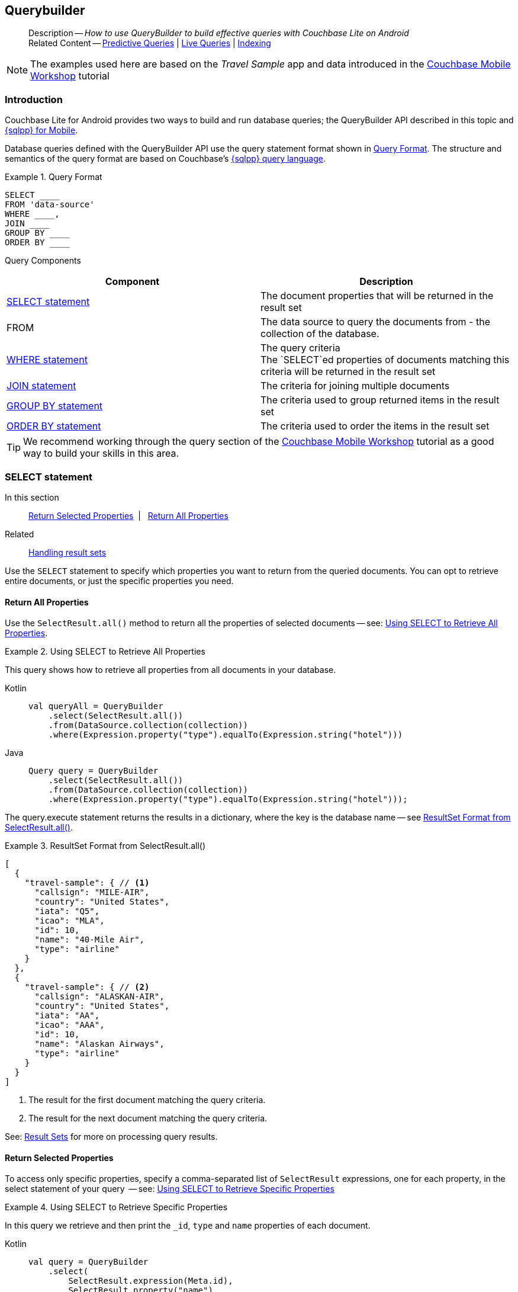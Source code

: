 :docname: querybuilder
:page-module: android
:page-relative-src-path: querybuilder.adoc
:page-origin-url: https://github.com/couchbase/docs-couchbase-lite.git
:page-origin-start-path:
:page-origin-refname: antora-assembler-simplification
:page-origin-reftype: branch
:page-origin-refhash: (worktree)
[#android:querybuilder:::]
== Querybuilder
:page-aliases: learn/java-android-query.adoc, query.adoc
:page-role:
:page-toclevels: 2@
:description: How to use QueryBuilder to build effective queries with Couchbase Lite on Android
:keywords: sql, n1ql







































































[abstract]
--
Description -- _{description}_ +
Related Content -- xref:android:querybuilder.adoc#lbl-predquery[Predictive Queries] | xref:android:query-live.adoc[Live Queries] | xref:android:indexing.adoc[Indexing]
--


NOTE: The examples used here are based on the _Travel Sample_ app and data introduced in the https://docs.couchbase.com/tutorials/mobile-travel-tutorial/introduction.html[Couchbase Mobile Workshop] tutorial

[discrete#android:querybuilder:::introduction]
=== Introduction

Couchbase Lite for Android provides two ways to build and run database queries; the QueryBuilder API described in this topic and xref:android:query-n1ql-mobile.adoc[{sqlpp} for Mobile].

Database queries defined with the QueryBuilder API use the query statement format shown in <<android:querybuilder:::ex-query-form>>.
The structure and semantics of the query format are based on Couchbase's xref:server:learn:data/n1ql-versus-sql.adoc[{sqlpp} query language].


[#android:querybuilder:::ex-query-form]
.Query Format
====
[source, SQL, subs="+attributes, +macros"]
----
SELECT ____
FROM 'data-source'
WHERE ____,
JOIN ____
GROUP BY ____
ORDER BY ____
----

====
Query Components::
|====
| Component | Description

| <<android:querybuilder:::lbl-select>>
a| The document properties that will be returned in the result set

| FROM
a| The data source to query the documents from - the collection of the database.

 | <<android:querybuilder:::lbl-where>>
a| The query criteria +
The `SELECT`ed properties of documents matching this criteria will be returned in the result set

| <<android:querybuilder:::lbl-join>>
a| The criteria for joining multiple documents

| <<android:querybuilder:::lbl-group>>
a| The criteria used to group returned items in the result set

| <<android:querybuilder:::lbl-order>>
a| The criteria used to order the items in the result set
|====


TIP: We recommend working through the query section of the https://docs.couchbase.com/tutorials/mobile-travel-tutorial/introduction.html[Couchbase Mobile Workshop] tutorial as a good way to build your skills in this area.



[discrete#android:querybuilder:::lbl-select]
=== SELECT statement

--
In this section::
<<android:querybuilder:::lbl-return-properties>>{nbsp}{nbsp}|{nbsp}{nbsp} <<android:querybuilder:::lbl-return-all>>
Related::
<<android:querybuilder:::lbl-resultsets,Handling result sets>>
--

Use the `SELECT` statement to specify which properties you want to return from the queried documents.
You can opt to retrieve entire documents, or just the specific properties you need.

[discrete#android:querybuilder:::lbl-return-all]
==== Return All Properties
Use the `SelectResult.all()` method to return all the properties of selected documents -- see: <<android:querybuilder:::ex-select-all>>.

.Using SELECT to Retrieve All Properties
[#ex-select-all]


[#android:querybuilder:::ex-select-all]
====

pass:q,a[This query shows how to retrieve all properties from all documents in your database.]
[tabs]
=====


Kotlin::
+
--

// Show Main Snippet
// include::android:example$codesnippet_collection.kt[tags="query-select-all", indent=0]
[source, Kotlin]
----
val queryAll = QueryBuilder
    .select(SelectResult.all())
    .from(DataSource.collection(collection))
    .where(Expression.property("type").equalTo(Expression.string("hotel")))
----

--
// Show Optional Alternate Snippet
// include::android:example$codesnippet_collection.java[tags="query-select-all", indent=0]

Java::
+
--
[source, Java]
----
Query query = QueryBuilder
    .select(SelectResult.all())
    .from(DataSource.collection(collection))
    .where(Expression.property("type").equalTo(Expression.string("hotel")));
----
--

=====



====


The query.execute statement returns the results in a dictionary, where the key is the database name -- see <<android:querybuilder:::ex-return-all>>.


[#android:querybuilder:::ex-return-all]
.ResultSet Format from SelectResult.all()
====
[pass:q,a[source, json, subs="+attributes, +macros"]]
----
[
  {
    "travel-sample": { // <.>
      "callsign": "MILE-AIR",
      "country": "United States",
      "iata": "Q5",
      "icao": "MLA",
      "id": 10,
      "name": "40-Mile Air",
      "type": "airline"
    }
  },
  {
    "travel-sample": { // <.>
      "callsign": "ALASKAN-AIR",
      "country": "United States",
      "iata": "AA",
      "icao": "AAA",
      "id": 10,
      "name": "Alaskan Airways",
      "type": "airline"
    }
  }
]

----
<.> The result for the first document matching the query criteria.
<.> The result for the next document matching the query criteria.

====

See: <<android:querybuilder:::lbl-resultsets>> for more on processing query results.


[discrete#android:querybuilder:::lbl-return-properties]
==== Return Selected Properties
To access only specific properties, specify a comma-separated list of `SelectResult` expressions, one for each property, in the select statement of your query  -- see: <<android:querybuilder:::ex-select-properties>>

[#ex-select-properties]
.Using SELECT to Retrieve Specific Properties


[#android:querybuilder:::ex-select-properties]
====

pass:q,a[In this query we retrieve and then print the `_id`, `type` and `name` properties of each document.]
[tabs]
=====


Kotlin::
+
--

// Show Main Snippet
// include::android:example$codesnippet_collection.kt[tags="query-select-props", indent=0]
[source, Kotlin]
----
val query = QueryBuilder
    .select(
        SelectResult.expression(Meta.id),
        SelectResult.property("name"),
        SelectResult.property("type")
    )
    .from(DataSource.collection(collection))
    .where(Expression.property("type").equalTo(Expression.string("hotel")))
    .orderBy(Ordering.expression(Meta.id))

query.execute().use { rs ->
    rs.forEach {
        log("hotel id ->${it.getString("id")}")
        log("hotel name -> ${it.getString("name")}")
    }
}
----

--
// Show Optional Alternate Snippet
// include::android:example$codesnippet_collection.java[tags="query-select-props", indent=0]

Java::
+
--
[source, Java]
----
Query query = QueryBuilder
    .select(
        SelectResult.expression(Meta.id),
        SelectResult.property("name"),
        SelectResult.property("type"))
    .from(DataSource.collection(collection))
    .where(Expression.property("type").equalTo(Expression.string("hotel")))
    .orderBy(Ordering.expression(Meta.id));

try (ResultSet resultSet = query.execute()) {
    for (Result result: resultSet) {
        Logger.log("hotel id -> " + result.getString("id"));
        Logger.log("hotel name -> " + result.getString("name"));
    }
}
----
--

=====



====


The `query.execute` statement returns one or more key-value pairs, one for each SelectResult expression, with the property-name as the key -- see <<android:querybuilder:::ex-return-properties>>

[#android:querybuilder:::ex-return-properties]
.Select Result Format
====
[pass:q,a[source, json, subs="+attributes, +macros"]]
----

[
  { // <.>
    "id": "hotel123",
    "type": "hotel",
    "name": "Hotel Ghia"
  },
  { // <.>
    "id": "hotel456",
    "type": "hotel",
    "name": "Hotel Deluxe",
  }
]

----
<.> The result for the first document matching the query criteria.
<.> The result for the next document matching the query criteria.

====

See: <<android:querybuilder:::lbl-resultsets>> for more on processing query results.


[discrete#android:querybuilder:::lbl-where]
=== WHERE statement

In this section::
<<android:querybuilder:::lbl-comp-ops>>{nbsp}{nbsp}|{nbsp}{nbsp}
<<android:querybuilder:::lbl-coll-ops>>{nbsp}{nbsp}|{nbsp}{nbsp}
<<android:querybuilder:::lbl-like-ops>>{nbsp}{nbsp}|{nbsp}{nbsp}
<<android:querybuilder:::lbl-regex-ops>>{nbsp}{nbsp}|{nbsp}{nbsp}
<<android:querybuilder:::lbl-deleted-ops>>

Like SQL, you can use the `WHERE` statement to choose  which documents are returned by your query.
The select statement takes in an `Expression`.
You can chain any number of Expressions in order to implement sophisticated filtering capabilities.


[discrete#android:querybuilder:::lbl-comp-ops]
==== Comparison Operators
The https://docs.couchbase.com/mobile/{major}.{minor}.{maintenance-android}{empty}/couchbase-lite-android/com/couchbase/lite/Expression.html[Expression Comparators] can be used in the WHERE statement to specify on which property to match documents.
In the example below, we use the `equalTo` operator to query documents where the `type` property equals "hotel".

[pass:q,a[source, json, subs="+attributes, +macros"]]
----
[
  { // <.>
    "id": "hotel123",
    "type": "hotel",
    "name": "Hotel Ghia"
  },
  { // <.>
    "id": "hotel456",
    "type": "hotel",
    "name": "Hotel Deluxe",
  }
]
----

.Using Where


====

[tabs]
=====


Kotlin::
+
--

// Show Main Snippet
// include::android:example$codesnippet_collection.kt[tags="query-where", indent=0]
[source, Kotlin]
----
val query = QueryBuilder
    .select(SelectResult.all())
    .from(DataSource.collection(collection))
    .where(Expression.property("type").equalTo(Expression.string("hotel")))
    .limit(Expression.intValue(10))

query.execute().use { rs ->
    rs.forEach { result ->
        result.getDictionary("myDatabase")?.let {
            log("name -> ${it.getString("name")}")
            log("type -> ${it.getString("type")}")
        }
    }
}
----

--
// Show Optional Alternate Snippet
// include::android:example$codesnippet_collection.java[tags="query-where", indent=0]

Java::
+
--
[source, Java]
----
Query query = QueryBuilder
    .select(SelectResult.all())
    .from(DataSource.collection(collection))
    .where(Expression.property("type").equalTo(Expression.string("hotel")))
    .limit(Expression.intValue(10));

try (ResultSet resultSet = query.execute()) {
    for (Result result: resultSet) {
        Dictionary all = result.getDictionary(collectionName);
        Logger.log("name -> " + all.getString("name"));
        Logger.log("type -> " + all.getString("type"));
    }
}
----
--

=====



====



[discrete#android:querybuilder:::lbl-coll-ops]
==== Collection Operators
https://docs.couchbase.com/mobile/{major}.{minor}.{maintenance-android}{empty}/couchbase-lite-android/com/couchbase/lite/Query.htmlArrayFunction.html[ArrayFunction Collection Operators] are useful to check if a given value is present in an array.


[discrete#android:querybuilder:::contains-operator]
===== CONTAINS Operator
The following example uses the `https://docs.couchbase.com/mobile/{major}.{minor}.{maintenance-android}{empty}/couchbase-lite-android/com/couchbase/lite/Query.htmlArrayFunction.html[ArrayFunction]` to find documents where the `public_likes` array property contains a value equal to "Armani Langworth".

[pass:q,a[source, json, subs="+attributes, +macros"]]
----
{
    "_id": "hotel123",
    "name": "Apple Droid",
    "public_likes": ["Armani Langworth", "Elfrieda Gutkowski", "Maureen Ruecker"]
}
----



[tabs]
=====


Kotlin::
+
--

// Show Main Snippet
// include::android:example$codesnippet_collection.kt[tags="query-collection-operator-contains", indent=0]
[source, Kotlin]
----
val query = QueryBuilder
    .select(
        SelectResult.expression(Meta.id),
        SelectResult.property("name"),
        SelectResult.property("public_likes")
    )
    .from(DataSource.collection(collection))
    .where(
        Expression.property("type").equalTo(Expression.string("hotel"))
            .and(
                ArrayFunction.contains(
                    Expression.property("public_likes"),
                    Expression.string("Armani Langworth")
                )
            )
    )
query.execute().use { rs ->
    rs.forEach {
        log("public_likes -> ${it.getArray("public_likes")?.toList()}")
    }
}
----

--
// Show Optional Alternate Snippet
// include::android:example$codesnippet_collection.java[tags="query-collection-operator-contains", indent=0]

Java::
+
--
[source, Java]
----
Query query = QueryBuilder
    .select(
        SelectResult.expression(Meta.id),
        SelectResult.property("name"),
        SelectResult.property("public_likes"))
    .from(DataSource.collection(collection))
    .where(Expression.property("type").equalTo(Expression.string("hotel"))
        .and(ArrayFunction
            .contains(Expression.property("public_likes"), Expression.string("Armani Langworth"))));
try (ResultSet results = query.execute()) {
    for (Result result: results) {
        Logger.log("public_likes -> " + result.getArray("public_likes").toList());
    }
}
----
--

=====



[discrete#android:querybuilder:::in-operator]
===== IN Operator

The `IN` operator is useful when you need to explicitly list out the values to test against.
The following example looks for documents whose `first`, `last` or `username` property value equals "Armani".



[tabs]
=====


Kotlin::
+
--

// Show Main Snippet
// include::android:example$codesnippet_collection.kt[tags="query-collection-operator-in", indent=0]
[source, Kotlin]
----
val query = QueryBuilder.select(SelectResult.all())
    .from(DataSource.collection(collection))
    .where(
        Expression.string("Armani").`in`(
            Expression.property("first"),
            Expression.property("last"),
            Expression.property("username")
        )
    )

query.execute().use { rs ->
    rs.forEach {
        log("public_likes -> ${it.toMap()}")
    }
}
----

--
// Show Optional Alternate Snippet
// include::android:example$codesnippet_collection.java[tags="query-collection-operator-in", indent=0]

Java::
+
--
[source, Java]
----
Expression[] values = new Expression[] {
    Expression.property("first"),
    Expression.property("last"),
    Expression.property("username")
};

Query query = QueryBuilder.select(SelectResult.all())
    .from(DataSource.collection(collection))
    .where(Expression.string("Armani").in(values));
----
--

=====




[discrete#android:querybuilder:::lbl-like-ops]
==== Like Operator
In this section::
<<android:querybuilder:::lbl-string-match>>{nbsp}{nbsp}|{nbsp}{nbsp}
<<android:querybuilder:::lbl-wild-match>>{nbsp}{nbsp}|{nbsp}{nbsp}
<<android:querybuilder:::lbl-wild-chars>>

[discrete#android:querybuilder:::lbl-string-match]
===== String Matching
The https://docs.couchbase.com/mobile/{major}.{minor}.{maintenance-android}{empty}/couchbase-lite-android/com/couchbase/lite/Expression.html#like-com.couchbase.lite.Expression-[Like()] operator can be used for string matching -- see <<android:querybuilder:::ex-like-case-insensitive>>

NOTE: The `like` operator performs **case sensitive** matches. +
To perform case insensitive matching, use `Function.lower` or `Function.upper` to ensure all comparators have the same case, thereby removing the case issue.

This query returns `landmark` type documents where the `name` matches the string "Royal Engineers Museum", regardless of how it is capitalized (so, it selects "royal engineers museum", "ROYAL ENGINEERS MUSEUM" and so on).

.Like with case-insensitive matching
[#ex-like-case-insensitive]


[#android:querybuilder:::ex-like-case-insensitive]
====

[tabs]
=====


Kotlin::
+
--

// Show Main Snippet
// include::android:example$codesnippet_collection.kt[tags="query-like-operator", indent=0]
[source, Kotlin]
----
val query = QueryBuilder
    .select(
        SelectResult.expression(Meta.id),
        SelectResult.property("country"),
        SelectResult.property("name")
    )
    .from(DataSource.collection(collection))
    .where(
        Expression.property("type").equalTo(Expression.string("landmark"))
            .and(
                Function.lower(Expression.property("name"))
                    .like(Expression.string("royal engineers museum"))
            )
    )
query.execute().use { rs ->
    rs.forEach {
        log("name -> ${it.getString("name")}")
    }
}
----

--
// Show Optional Alternate Snippet
// include::android:example$codesnippet_collection.java[tags="query-like-operator", indent=0]

Java::
+
--
[source, Java]
----
Query query = QueryBuilder
    .select(
        SelectResult.expression(Meta.id),
        SelectResult.property("country"),
        SelectResult.property("name"))
    .from(DataSource.collection(collection))
    .where(Expression.property("type").equalTo(Expression.string("landmark"))
        .and(Function.lower(Expression.property("name")).like(Expression.string("royal engineers museum"))));

try (ResultSet resultSet = query.execute()) {
    for (Result result: resultSet) {
        Logger.log("name -> " + result.getString("name"));
    }
}
----
--

=====



====


*Note* the use of `Function.lower` to transform `name` values to the same case as the literal comparator.


[discrete#android:querybuilder:::lbl-wild-match]
===== Wildcard Match

We can use `%` sign within a `like` expression to do a wildcard match against zero or more characters.
Using wildcards allows you to have some fuzziness in your search string.

In <<android:querybuilder:::ex-wldcd-match>> below, we are looking for documents of `type` "landmark" where the name property matches any string that begins with "eng" followed by zero or more characters, the letter "e", followed by zero or more characters.
Once again, we are using `Function.lower` to make the search case insensitive.

So "landmark" documents with names such as "Engineers", "engine", "english egg" and "England Eagle".
Notice that the matches may span word boundaries.

.Wildcard Matches
[#ex-wldcd-match]


[#android:querybuilder:::ex-wldcd-match]
====

[tabs]
=====


Kotlin::
+
--

// Show Main Snippet
// include::android:example$codesnippet_collection.kt[tags="query-like-operator-wildcard-match", indent=0]
[source, Kotlin]
----
val query = QueryBuilder
    .select(
        SelectResult.expression(Meta.id),
        SelectResult.property("country"),
        SelectResult.property("name")
    )
    .from(DataSource.collection(collection))
    .where(
        Expression.property("type").equalTo(Expression.string("landmark"))
            .and(
                Function.lower(Expression.property("name"))
                    .like(Expression.string("eng%e%"))
            )
    )
query.execute().use { rs ->
    rs.forEach {
        log("name -> ${it.getString("name")}")
    }
}
----

--
// Show Optional Alternate Snippet
// include::android:example$codesnippet_collection.java[tags="query-like-operator-wildcard-match", indent=0]

Java::
+
--
[source, Java]
----
Query query = QueryBuilder
    .select(
        SelectResult.expression(Meta.id),
        SelectResult.property("country"),
        SelectResult.property("name"))
    .from(DataSource.collection(collection))
    .where(Expression.property("type").equalTo(Expression.string("landmark"))
        .and(Function.lower(Expression.property("name")).like(Expression.string("eng%e%"))));

try (ResultSet resultSet = query.execute()) {
    for (Result result: resultSet) {
        Logger.log("name ->  " + result.getString("name"));
    }
}
----
--

=====



====


[discrete#android:querybuilder:::lbl-wild-chars]
===== Wildcard Character Match

We can use an `_` sign within a like expression to do a wildcard match against a single character.

In <<android:querybuilder:::ex-wldcd-char-match>> below, we are looking for documents of type "landmark" where the `name` property matches any string that begins with "eng" followed by exactly 4 wildcard characters and ending in the letter "r".
The query returns "landmark" type documents with names such as "Engineer", "engineer" and so on.

.Wildcard Character Matching
[#ex-wldcd-char-match]


[#android:querybuilder:::ex-wldcd-char-match]
====

[tabs]
=====


Kotlin::
+
--

// Show Main Snippet
// include::android:example$codesnippet_collection.kt[tags="query-like-operator-wildcard-character-match", indent=0]
[source, Kotlin]
----
val query = QueryBuilder
    .select(
        SelectResult.expression(Meta.id),
        SelectResult.property("country"),
        SelectResult.property("name")
    )
    .from(DataSource.collection(collection))
    .where(
        Expression.property("type").equalTo(Expression.string("landmark"))
            .and(
                Function.lower(Expression.property("name"))
                    .like(Expression.string("eng____r"))
            )
    )
query.execute().use { rs ->
    rs.forEach {
        log("name -> ${it.getString("name")}")
    }
}
----

--
// Show Optional Alternate Snippet
// include::android:example$codesnippet_collection.java[tags="query-like-operator-wildcard-character-match", indent=0]

Java::
+
--
[source, Java]
----
Query query = QueryBuilder
    .select(
        SelectResult.expression(Meta.id),
        SelectResult.property("country"),
        SelectResult.property("name"))
    .from(DataSource.collection(collection))
    .where(Expression.property("type").equalTo(Expression.string("landmark"))
        .and(Function.lower(Expression.property("name")).like(Expression.string("eng____r"))));

try (ResultSet resultSet = query.execute()) {
    for (Result result: resultSet) {
        Logger.log("name -> " + result.getString("name"));
    }
}
----
--

=====



====



[discrete#android:querybuilder:::lbl-regex-ops]
==== Regex Operator

Similar to the wildcards in `like` expressions, `regex` based pattern matching allow you to introduce an element of fuzziness in your search string -- see the code shown in <<android:querybuilder:::ex-regex>>.

NOTE: The `regex` operator is case sensitive, use `upper` or `lower` functions to mitigate this if required.

[#ex-regex]
.Using Regular Expressions


[#android:querybuilder:::ex-regex]
====

This example returns documents with a `type` of "landmark" and a `name` property that matches any string that begins with "eng" and ends in the letter "e".
[tabs]
=====


Kotlin::
+
--

// Show Main Snippet
// include::android:example$codesnippet_collection.kt[tags="query-regex-operator,indent=0]", indent=0]
[source, Kotlin]
----
val query = QueryBuilder
    .select(
        SelectResult.expression(Meta.id),
        SelectResult.property("country"),
        SelectResult.property("name")
    )
    .from(DataSource.collection(collection))
    .where(
        Expression.property("type").equalTo(Expression.string("landmark"))
            .and(
                Function.lower(Expression.property("name"))
                    .regex(Expression.string("\\beng.*r\\b"))
            )
    )
query.execute().use { rs ->
    rs.forEach {
        log("name -> ${it.getString("name")}")
    }
}
----

--
// Show Optional Alternate Snippet
// include::android:example$codesnippet_collection.java[tags="query-regex-operator,indent=0]", indent=0]

Java::
+
--
[source, Java]
----
Query query = QueryBuilder
    .select(
        SelectResult.expression(Meta.id),
        SelectResult.property("country"),
        SelectResult.property("name"))
    .from(DataSource.collection(collection))
    .where(Expression.property("type").equalTo(Expression.string("landmark"))
        .and(Function.lower(Expression.property("name")).regex(Expression.string("\\beng.*r\\b"))));

try (ResultSet resultSet = query.execute()) {
    for (Result result: resultSet) {
        Logger.log("name -> " + result.getString("name"));
    }
}
----
--

=====



====

<.> The `\b` specifies that the match must occur on word boundaries.

TIP: For more on the regex spec used by pass:q,a[Couchbase{nbsp}Lite] see http://www.cplusplus.com/reference/regex/ECMAScript/[cplusplus regex reference page^]


[discrete#android:querybuilder:::lbl-deleted-ops]
==== Deleted Document
You can query documents that have been deleted (tombstones) footnote:fn2x5[Starting in Couchbase Lite 2.5] as shown in <<android:querybuilder:::ex-del-qry>>.

.Query to select Deleted Documents
[#ex-del-qry]


[#android:querybuilder:::ex-del-qry]
====

pass:q,a[This example shows how to query deleted documents in the database. It returns is an array of key-value pairs.]
[tabs]
=====


Kotlin::
+
--

// Show Main Snippet
// include::android:example$codesnippet_collection.kt[tags="query-deleted-documents", indent=0]
[source, Kotlin]
----
// Query documents that have been deleted
val query = QueryBuilder
    .select(SelectResult.expression(Meta.id))
    .from(DataSource.collection(collection))
    .where(Meta.deleted)
----

--
// Show Optional Alternate Snippet
// include::android:example$codesnippet_collection.java[tags="query-deleted-documents", indent=0]

Java::
+
--
[source, Java]
----
// Query documents that have been deleted
Query query = QueryBuilder
    .select(SelectResult.expression(Meta.id))
    .from(DataSource.collection(collection))
    .where(Meta.deleted);
----
--

=====



====



[discrete#android:querybuilder:::lbl-join]
=== JOIN statement
The JOIN clause enables you to select data from multiple documents that have been linked by criteria specified in the JOIN statement.
For example to combine airline details with route details, linked by the airline id -- see <<android:querybuilder:::ex-join>>.

.Using JOIN to Combine Document Details
[#ex-join]


[#android:querybuilder:::ex-join]
====

pass:q,a[This example JOINS the document of type `route` with documents of type `airline` using the document ID (`_id`) on the _airline_ document and `airlineid` on the _route_ document.]
[tabs]
=====


Kotlin::
+
--

// Show Main Snippet
// include::android:example$codesnippet_collection.kt[tags="query-join", indent=0]
[source, Kotlin]
----
val query = QueryBuilder
    .select(
        SelectResult.expression(Expression.property("name").from("airline")),
        SelectResult.expression(Expression.property("callsign").from("airline")),
        SelectResult.expression(Expression.property("destinationairport").from("route")),
        SelectResult.expression(Expression.property("stops").from("route")),
        SelectResult.expression(Expression.property("airline").from("route"))
    )
    .from(DataSource.collection(collection).`as`("airline"))
    .join(
        Join.join(DataSource.collection(collection).`as`("route"))
            .on(
                Meta.id.from("airline")
                    .equalTo(Expression.property("airlineid").from("route"))
            )
    )
    .where(
        Expression.property("type").from("route").equalTo(Expression.string("route"))
            .and(
                Expression.property("type").from("airline")
                    .equalTo(Expression.string("airline"))
            )
            .and(
                Expression.property("sourceairport").from("route")
                    .equalTo(Expression.string("RIX"))
            )
    )
query.execute().use { rs ->
    rs.forEach {
        log("name -> ${it.toMap()}")
    }
}
----

--
// Show Optional Alternate Snippet
// include::android:example$codesnippet_collection.java[tags="query-join", indent=0]

Java::
+
--
[source, Java]
----
Query query = QueryBuilder.select(
        SelectResult.expression(Expression.property("name").from("airline")),
        SelectResult.expression(Expression.property("callsign").from("airline")),
        SelectResult.expression(Expression.property("destinationairport").from("route")),
        SelectResult.expression(Expression.property("stops").from("route")),
        SelectResult.expression(Expression.property("airline").from("route")))
    .from(DataSource.collection(collection).as("airline"))
    .join(Join.join(DataSource.collection(collection).as("route"))
        .on(Meta.id.from("airline").equalTo(Expression.property("airlineid").from("route"))))
    .where(Expression.property("type").from("route").equalTo(Expression.string("route"))
        .and(Expression.property("type").from("airline").equalTo(Expression.string("airline")))
        .and(Expression.property("sourceairport").from("route").equalTo(Expression.string("RIX"))));

try (ResultSet resultSet = query.execute()) {
    for (Result result: resultSet) {
        Logger.log(result.toMap().toString());
    }
}
----
--

=====



====



[discrete#android:querybuilder:::lbl-group]
=== GROUP BY statement
You can perform further processing on the data in your result set before the final projection is generated.

The following example looks for the number of airports at an altitude of 300 ft or higher and groups the results by country and timezone.

.Data Model for Example
[pass:q,a[source, json, subs="+attributes, +macros"]]
----
{
    "_id": "airport123",
    "type": "airport",
    "country": "United States",
    "geo": { "alt": 456 },
    "tz": "America/Anchorage"
}
----

[#ex-grpby-qry]
.Query using GroupBy


[#android:querybuilder:::ex-grpby-qry]
====

pass:q,a[This example shows a query that selects all airports with an altitude above 300ft. The output (a count, $1) is grouped by country, within timezone.]
[tabs]
=====


Kotlin::
+
--

// Show Main Snippet
// include::android:example$codesnippet_collection.kt[tags="query-groupby", indent=0]
[source, Kotlin]
----
val query = QueryBuilder
    .select(
        SelectResult.expression(Function.count(Expression.string("*"))),
        SelectResult.property("country"),
        SelectResult.property("tz")
    )
    .from(DataSource.collection(collection))
    .where(
        Expression.property("type").equalTo(Expression.string("airport"))
            .and(Expression.property("geo.alt").greaterThanOrEqualTo(Expression.intValue(300)))
    )
    .groupBy(
        Expression.property("country"), Expression.property("tz")
    )
    .orderBy(Ordering.expression(Function.count(Expression.string("*"))).descending())
query.execute().use { rs ->
    rs.forEach {
        log(
            "There are ${it.getInt("$1")} airports on the ${
                it.getString("tz")
            } timezone located in ${
                it.getString("country")
            } and above 300ft"
        )
    }
}
----

--
// Show Optional Alternate Snippet
// include::android:example$codesnippet_collection.java[tags="query-groupby", indent=0]

Java::
+
--
[source, Java]
----
Query query = QueryBuilder.select(
        SelectResult.expression(Function.count(Expression.string("*"))),
        SelectResult.property("country"),
        SelectResult.property("tz"))
    .from(DataSource.collection(collection))
    .where(Expression.property("type").equalTo(Expression.string("airport"))
        .and(Expression.property("geo.alt").greaterThanOrEqualTo(Expression.intValue(300))))
    .groupBy(
        Expression.property("country"),
        Expression.property("tz"))
    .orderBy(Ordering.expression(Function.count(Expression.string("*"))).descending());

try (ResultSet resultSet = query.execute()) {
    for (Result result: resultSet) {
        Logger.log(String.format(
            "There are %d airports on the %s timezone located in %s and above 300ft",
            result.getInt("$1"),
            result.getString("tz"),
            result.getString("country")));
    }
}
----
--

=====



====



The query shown in <<android:querybuilder:::ex-grpby-qry>> generates the following output:
--
There are 138 airports on the Europe/Paris timezone located in France and above 300 ft +
There are 29 airports on the Europe/London timezone located in United Kingdom and above 300 ft +
There are 50 airports on the America/Anchorage timezone located in United States and above 300 ft +
There are 279 airports on the America/Chicago timezone located in United States and above 300 ft +
There are 123 airports on the America/Denver timezone located in United States and above 300 ft
--


[discrete#android:querybuilder:::lbl-order]
=== ORDER BY statement

It is possible to sort the results of a query based on a given expression result -- see <<android:querybuilder:::ex-orderby-qry>>

[#ex-orderby-qry]
.Query using OrderBy


[#android:querybuilder:::ex-orderby-qry]
====

pass:q,a[This example shows a query that returns documents of type equal to "hotel" sorted in ascending order by the value of the title property.]
[tabs]
=====


Kotlin::
+
--

// Show Main Snippet
// include::android:example$codesnippet_collection.kt[tags="query-orderby", indent=0]
[source, Kotlin]
----
val query = QueryBuilder
    .select(
        SelectResult.expression(Meta.id),
        SelectResult.property("name")
    )
    .from(DataSource.collection(collection))
    .where(Expression.property("type").equalTo(Expression.string("hotel")))
    .orderBy(Ordering.property("name").ascending())
    .limit(Expression.intValue(10))

query.execute().use { rs ->
    rs.forEach {
        log("${it.toMap()}")
    }
}
----

--
// Show Optional Alternate Snippet
// include::android:example$codesnippet_collection.java[tags="query-orderby", indent=0]

Java::
+
--
[source, Java]
----
Query query = QueryBuilder
    .select(
        SelectResult.expression(Meta.id),
        SelectResult.property("name"))
    .from(DataSource.collection(collection))
    .where(Expression.property("type").equalTo(Expression.string("hotel")))
    .orderBy(Ordering.property("name").ascending())
    .limit(Expression.intValue(10));

try (ResultSet resultSet = query.execute()) {
    for (Result result: resultSet) {
        Logger.log(result.toMap().toString());
    }
}
----
--

=====



====


The query shown in <<android:querybuilder:::ex-orderby-qry>> generates the following output:
[pass:q,a[source, text, subs="+attributes, +macros"]]
----
Aberdyfi
Achiltibuie
Altrincham
Ambleside
Annan
Ardèche
Armagh
Avignon
----


[discrete#android:querybuilder:::lbl-date-time]
=== Date/Time Functions


Couchbase Lite documents support a <<android:querybuilder:::initializers,date type>> that internally stores dates in ISO 8601 with the GMT/UTC timezone.

Couchbase Lite's Query Builder API
footnote:fn2x5[]
includes four functions for date comparisons.

`Function.StringToMillis(Expression.Property("date_time"))`::
The input to this will be a validly formatted ISO 8601 `date_time` string.
The end result will be an expression (with a numeric content) that can be further input into the query builder.
`Function.StringToUTC(Expression.Property("date_time"))`::
The input to this will be a validly formatted ISO 8601 `date_time` string.
The end result will be an expression (with string content) that can be further input into the query builder.
`Function.MillisToString(Expression.Property("date_time"))`::
The input for this is a numeric value representing milliseconds since the Unix epoch.
The end result will be an expression (with string content representing the date and time as an ISO 8601 string in the device’s timezone) that can be further input into the query builder.
`Function.MillisToUTC(Expression.Property("date_time"))`::
The input for this is a numeric value representing milliseconds since the Unix epoch.
The end result will be an expression (with string content representing the date and time as a UTC ISO 8601 string) that can be further input into the query builder.


[discrete#android:querybuilder:::lbl-resultsets]
=== Result Sets
In this section::
<<android:querybuilder:::lbl-process-resultset>>{nbsp}{nbsp}|{nbsp}{nbsp}
<<android:querybuilder:::lbl-all-sel>>{nbsp}{nbsp}|{nbsp}{nbsp}
<<android:querybuilder:::lbl-specific-sel>>{nbsp}{nbsp}|{nbsp}{nbsp}
<<android:querybuilder:::lbl-id-sel>>{nbsp}{nbsp}|{nbsp}{nbsp}
<<android:querybuilder:::lbl-count-sel>>{nbsp}{nbsp}|{nbsp}{nbsp}
<<android:querybuilder:::lbl-pagination>>


[discrete#android:querybuilder:::lbl-process-resultset]
==== Processing

This section shows how to handle the returned result sets for different types of `SELECT` statements.

The result set format and its handling varies slightly depending on the type of SelectResult statements used.
The result set formats you may encounter include those generated by :

* SelectResult.all -- see: <<android:querybuilder:::lbl-all-sel,All Properties>>
* SelectResult.expression(property("name")) -- see: <<android:querybuilder:::lbl-specific-sel,Specific Properties>>
* SelectResult.expression(meta.id) --  Metadata (such as the `_id`) -- see: <<android:querybuilder:::lbl-id-sel,Document ID Only>>
* SelectResult.expression(Function.count(Expression.all())).as("mycount") --  see: <<android:querybuilder:::lbl-count-sel>>

To process the results of a query, you first need to execute it using `Query.execute`.

The execution of a Couchbase Lite for Android's database query typically returns an array of results, a result set.

* The result set of an aggregate, count-only, query is a key-value pair -- see <<android:querybuilder:::lbl-count-sel>> -- which you can access using the count name as its key.

* The result set of a query returning document properties is an array. +
Each array row represents the data from a document that matched your search criteria (the `WHERE` statements)
The composition of each row is determined by the combination of `SelectResult` expressions provided in the `SELECT` statement.
To unpack these result sets you need to iterate this array.


[discrete#android:querybuilder:::lbl-all-sel]
==== Select All Properties

[discrete#android:querybuilder:::query]
===== Query
The `Select` statement for this type of query, returns all document properties for each document matching the query criteria -- see <<android:querybuilder:::ex-all-qry>>

.Query selecting All Properties
[#ex-all-qry]


[#android:querybuilder:::ex-all-qry]
====

[tabs]
=====


Kotlin::
+
--

// Show Main Snippet
// include::android:example$codesnippet_collection.kt[tags="query-syntax-all", indent=0]
[source, Kotlin]
----
val listQuery = QueryBuilder.select(SelectResult.all())
    .from(DataSource.collection(collection))
----

--
// Show Optional Alternate Snippet
// include::android:example$codesnippet_collection.java[tags="query-syntax-all", indent=0]

Java::
+
--
[source, Java]
----
Query listQuery = QueryBuilder.select(SelectResult.all())
    .from(DataSource.collection(collection));
----
--

=====



====


[discrete#android:querybuilder:::result-set-format]
===== Result Set Format
The result set returned by queries using `SelectResult.all` is an array of dictionary objects -- one for each document matching the query criteria.

For each result object, the key is the database name and the 'value' is a dictionary representing each document property as a key-value pair -- see: <<android:querybuilder:::ex-all-rtn>>.

.Format of Result Set (All Properties)
[#android:querybuilder:::ex-all-rtn]
====
[pass:q,a[source, json, subs="+attributes, +macros"]]
----

[
  {
    "travel-sample": { // <.>
      "callsign": "MILE-AIR",
      "country": "United States",
      "iata": "Q5",
      "icao": "MLA",
      "id": 10,
      "name": "40-Mile Air",
      "type": "airline"
    }
  },
  {
    "travel-sample": { // <.>
      "callsign": "ALASKAN-AIR",
      "country": "United States",
      "iata": "AA",
      "icao": "AAA",
      "id": 10,
      "name": "Alaskan Airways",
      "type": "airline"
    }
  }
]


----
<.> The result for the first document matching the query criteria.
<.> The result for the next document matching the query criteria.

====

[discrete#android:querybuilder:::result-set-access]
===== Result Set Access

In this case access the retrieved document properties by converting each row's value, in turn, to a dictionary -- as shown in <<android:querybuilder:::ex-all-acc>>.

.Using Document Properties (All)
[#ex-all-acc]


[#android:querybuilder:::ex-all-acc]
====

[tabs]
=====


Kotlin::
+
--

// Show Main Snippet
// include::android:example$codesnippet_collection.kt[tags="query-access-all", indent=0]
[source, Kotlin]
----
val hotels = mutableMapOf<String, Hotel>()
listQuery.execute().use { rs ->
    rs.allResults().forEach {
        // get the k-v pairs from the 'hotel' key's value into a dictionary
        val thisDocsProps = it.getDictionary(0) // <.>
        val thisDocsId = thisDocsProps!!.getString("id")
        val thisDocsName = thisDocsProps.getString("name")
        val thisDocsType = thisDocsProps.getString("type")
        val thisDocsCity = thisDocsProps.getString("city")

        // Alternatively, access results value dictionary directly
        val id = it.getDictionary(0)?.getString("id").toString() // <.>
        hotels[id] = Hotel(
            id,
            it.getDictionary(0)?.getString("type"),
            it.getDictionary(0)?.getString("name"),
            it.getDictionary(0)?.getString("city"),
            it.getDictionary(0)?.getString("country"),
            it.getDictionary(0)?.getString("description")
        )
    }
}
----

--
// Show Optional Alternate Snippet
// include::android:example$codesnippet_collection.java[tags="query-access-all", indent=0]

Java::
+
--
[source, Java]
----
Map<String, Hotel> hotels = new HashMap<>();
try (ResultSet resultSet = listQuery.execute()) {
    for (Result result: resultSet) {
        // get the k-v pairs from the 'hotel' key's value into a dictionary
        Dictionary docsProp = result.getDictionary(0); // <.>
        String docsId = docsProp.getString("id");
        String docsName = docsProp.getString("Name");
        String docsType = docsProp.getString("Type");
        String docsCity = docsProp.getString("City");

        // Alternatively, access results value dictionary directly
        final Hotel hotel = new Hotel();
        hotel.setId(result.getDictionary(0).getString("id")); // <.>
        hotel.setType(result.getDictionary(0).getString("Type"));
        hotel.setName(result.getDictionary(0).getString("Name"));
        hotel.setCity(result.getDictionary(0).getString("City"));
        hotel.setCountry(result.getDictionary(0).getString("Country"));
        hotel.setDescription(result.getDictionary(0).getString("Description"));
        hotels.put(hotel.getId(), hotel);
    }
}
----
--

=====



====

<.> The dictionary of document properties using the database name as the key.
You can add this dictionary to an array of returned matches, for processing elsewhere in the app.
<.> Alternatively you can access the document properties here, by using the property names as keys to the dictionary object.


[discrete#android:querybuilder:::lbl-specific-sel]
==== Select Specific Properties

[discrete#android:querybuilder:::query-2]
===== Query
Here we use `SelectResult.expression(property("<property-name>")))` to specify the document properties we want our query to return -- see: <<android:querybuilder:::ex-specific-qry>>.

.Query selecting Specific Properties
[#ex-specific-qry]


[#android:querybuilder:::ex-specific-qry]
====

[tabs]
=====


Kotlin::
+
--

// Show Main Snippet
// include::android:example$codesnippet_collection.kt[tags="query-syntax-props", indent=0]
[source, Kotlin]
----

val query = QueryBuilder
    .select(
        SelectResult.expression(Meta.id),
        SelectResult.property("country"),
        SelectResult.property("name")
    )
    .from(DataSource.collection(collection))

----

--
// Show Optional Alternate Snippet
// include::android:example$codesnippet_collection.java[tags="query-syntax-props", indent=0]

Java::
+
--
[source, Java]
----

Query listQuery =
    QueryBuilder.select(
            SelectResult.expression(Meta.id),
            SelectResult.property("name"),
            SelectResult.property("Name"),
            SelectResult.property("Type"),
            SelectResult.property("City"))
        .from(DataSource.collection(collection));

----
--

=====



====


[discrete#android:querybuilder:::result-set-format-2]
===== Result Set Format
The result set returned when selecting only specific document properties is an array of dictionary objects -- one for each document matching the query criteria.

Each result object comprises a key-value pair for each selected document property -- see <<android:querybuilder:::ex-specific-rtn>>

.Format of Result Set (Specific Properties)
[#android:querybuilder:::ex-specific-rtn]
====
[pass:q,a[source, json, subs="+attributes, +macros"]]
----

[
  { // <.>
    "id": "hotel123",
    "type": "hotel",
    "name": "Hotel Ghia"
  },
  { // <.>
    "id": "hotel456",
    "type": "hotel",
    "name": "Hotel Deluxe",
  }
]

----
<.> The result for the first document matching the query criteria.
<.> The result for the next document matching the query criteria.
====

[discrete#android:querybuilder:::result-set-access-2]
===== Result Set Access
Access the retrieved properties by converting each row into a dictionary -- as shown in <<android:querybuilder:::ex-specific-acc>>.

.Using Returned Document Properties (Specific Properties)
[#ex-specific-acc]


[#android:querybuilder:::ex-specific-acc]
====

[tabs]
=====


Kotlin::
+
--

// Show Main Snippet
// include::android:example$codesnippet_collection.kt[tags="query-access-props", indent=0]
[source, Kotlin]
----
query.execute().use { rs ->
    rs.allResults().forEach {
        log("Hotel name -> ${it.getString("name")}, in ${it.getString("country")}")
    }
}
----

--
// Show Optional Alternate Snippet
// include::android:example$codesnippet_collection.java[tags="query-access-props", indent=0]

Java::
+
--
[source, Java]
----
HashMap<String, Hotel> hotels = new HashMap<>();
try (ResultSet resultSet = listQuery.execute()) {
    for (Result result: resultSet) {

        // get data direct from result k-v pairs
        final Hotel hotel = new Hotel();
        hotel.setId(result.getString("id"));
        hotel.setType(result.getString("Type"));
        hotel.setName(result.getString("Name"));
        hotel.setCity(result.getString("City"));

        // Store created hotel object in a hashmap of hotels
        hotels.put(hotel.getId(), hotel);

        // Get result k-v pairs into a 'dictionary' object
        Map<String, Object> thisDocsProps = result.toMap();
        String docId =
            thisDocsProps.getOrDefault("id", null).toString();
        String docName =
            thisDocsProps.getOrDefault("Name", null).toString();
        String docType =
            thisDocsProps.getOrDefault("Type", null).toString();
        String docCity =
            thisDocsProps.getOrDefault("City", null).toString();
    }
}
----
--

=====



====



[discrete#android:querybuilder:::lbl-id-sel]
==== Select Document Id Only

[discrete#android:querybuilder:::query-3]
===== Query
You would typically use this type of query if retrieval of document properties directly would consume excessive amounts of memory and-or processing time -- see: <<android:querybuilder:::ex-id-qry>>.

.Query selecting only Doc Id
[#ex-id-qry]


[#android:querybuilder:::ex-id-qry]
====

[tabs]
=====


Kotlin::
+
--

// Show Main Snippet
// include::android:example$codesnippet_collection.kt[tags="query-syntax-id", indent=0]
[source, Kotlin]
----
val query = QueryBuilder
    .select(
        SelectResult.expression(Meta.id).`as`("hotelId")
    )
    .from(DataSource.collection(collection))

----

--
// Show Optional Alternate Snippet
// include::android:example$codesnippet_collection.java[tags="query-syntax-id", indent=0]

Java::
+
--
[source, Java]
----
Query listQuery =
    QueryBuilder.select(SelectResult.expression(Meta.id).as("metaID"))
        .from(DataSource.collection(collection));
----
--

=====



====



[discrete#android:querybuilder:::result-set-format-3]
===== Result Set Format
The result set returned by queries using a SelectResult expression of the form `SelectResult.expression(meta.id)` is an array of dictionary objects -- one for each document matching the query criteria.
Each result object has `id` as the key and the ID value as its value -- -see <<android:querybuilder:::ex-id-rtn>>.

.Format of Result Set (Doc Id only)
[#android:querybuilder:::ex-id-rtn]
====
[pass:q,a[source, json, subs="+attributes, +macros"]]
----

[
  {
    "id": "hotel123"
  },
  {
    "id": "hotel456"
  },
]

----
====

[discrete#android:querybuilder:::result-set-access-3]
===== Result Set Access

In this case, access the required document's properties by unpacking the `id` and using it to get the document from the database -- see: <<android:querybuilder:::ex-id-acc>>.

.Using Returned Document Properties (Document Id)
[#ex-id-acc]


[#android:querybuilder:::ex-id-acc]
====

[tabs]
=====


Kotlin::
+
--

// Show Main Snippet
// include::android:example$codesnippet_collection.kt[tags="query-access-id", indent=0]
[source, Kotlin]
----
query.execute().use { rs ->
    rs.allResults().forEach {
        log("hotel id ->${it.getString("hotelId")}")
    }
}
----

--
// Show Optional Alternate Snippet
// include::android:example$codesnippet_collection.java[tags="query-access-id", indent=0]

Java::
+
--
[source, Java]
----
try (ResultSet rs = listQuery.execute()) {
    for (Result result: rs.allResults()) {

        // get the ID form the result's k-v pair array
        String thisDocsId = result.getString("metaID"); // <.>

        // Get document from DB using retrieved ID
        Document thisDoc = collection.getDocument(thisDocsId);

        // Process document as required
        String thisDocsName = thisDoc.getString("Name");
    }
}
----
--

=====



====

<.> Extract the Id value from the dictionary and use it to get the document from the database


[discrete#android:querybuilder:::lbl-count-sel]
==== Select Count-only


[discrete#android:querybuilder:::query-4]
===== Query

.Query selecting a Count-only
[#ex-count-qry]


[#android:querybuilder:::ex-count-qry]
====

[tabs]
=====


Kotlin::
+
--

// Show Main Snippet
// include::android:example$codesnippet_collection.kt[tags="query-syntax-count-only", indent=0]
[source, Kotlin]
----

val query = QueryBuilder
    .select(
        SelectResult.expression(Function.count(Expression.string("*"))).`as`("mycount")
    ) // <.>
    .from(DataSource.collection(collection))

----

--
// Show Optional Alternate Snippet
// include::android:example$codesnippet_collection.java[tags="query-syntax-count-only", indent=0]

Java::
+
--
[source, Java]
----
Query listQuery = QueryBuilder.select(
        SelectResult.expression(Function.count(Expression.string("*"))).as("mycount")) // <.>
    .from(DataSource.collection(collection));
----
--

=====



====

<.> The alias name, `mycount`, is used to access the count value.

[discrete#android:querybuilder:::result-set-format-4]
===== Result Set Format
The result set returned by a count such as `Select.expression(Function.count(Expression.all)))` is a key-value pair.
The key is the count name, as defined using `SelectResult.as` -- see: <<android:querybuilder:::ex-count-rtn>> for the format and <<android:querybuilder:::ex-count-qry>> for the query.

.Format of Result Set (Count)
[#android:querybuilder:::ex-count-rtn]
====
[pass:q,a[source, json, subs="+attributes, +macros"]]
----

{
  "mycount": 6
}


----
<.> The key-value pair returned by a count.
====

[discrete#android:querybuilder:::result-set-access-4]
===== Result Set Access

Access the count using its alias name (`mycount` in this example) -- see <<android:querybuilder:::ex-count-acc>>

[#ex-count-acc]
.Using Returned Document Properties (Count)


[#android:querybuilder:::ex-count-acc]
====

[tabs]
=====


Kotlin::
+
--

// Show Main Snippet
// include::android:example$codesnippet_collection.kt[tags="query-access-count-only", indent=0]
[source, Kotlin]
----
query.execute().use { rs ->
    rs.allResults().forEach {
        log("name -> ${it.getInt("mycount")}")
    }
}
----

--
// Show Optional Alternate Snippet
// include::android:example$codesnippet_collection.java[tags="query-access-count-only", indent=0]

Java::
+
--
[source, Java]
----
try (ResultSet resultSet = listQuery.execute()) {
    for (Result result: resultSet) {

        // Retrieve count using key 'mycount'
        Integer altDocId = result.getInt("mycount");

        // Alternatively, use the index
        Integer orDocId = result.getInt(0);
    }
}

// Or even leave out the for-loop altogether
int resultCount;
try (ResultSet resultSet = listQuery.execute()) {
    resultCount = resultSet.next().getInt("mycount");
}
----
--

=====



====

<.> Get the count using the `SelectResult.as` alias, which is used as its key.

[discrete#android:querybuilder:::lbl-pagination]
==== Handling Pagination
One way to handle pagination in high-volume queries is to retrieve the results in batches.
Use the `limit` and `offset` feature, to return a defined number of results starting from a given offset -- see: <<android:querybuilder:::ex-pagination>>.


[#ex-pagination]
.Query Pagination


[#android:querybuilder:::ex-pagination]
====

[tabs]
=====


Kotlin::
+
--

// Show Main Snippet
// include::android:example$codesnippet_collection.kt[tags="query-syntax-pagination", indent=0]
[source, Kotlin]
----
val thisOffset = 0
val thisLimit = 20
val listQuery = QueryBuilder
    .select(SelectResult.all())
    .from(DataSource.collection(collection))
    .limit(
        Expression.intValue(thisLimit),
        Expression.intValue(thisOffset)
    ) // <.>

----

--
// Show Optional Alternate Snippet
// include::android:example$codesnippet_collection.java[tags="query-syntax-pagination", indent=0]

Java::
+
--
[source, Java]
----

int thisOffset = 0;
int thisLimit = 20;

Query listQuery =
    QueryBuilder
        .select(SelectResult.all())
        .from(DataSource.collection(collection))
        .limit(
            Expression.intValue(thisLimit),
            Expression.intValue(thisOffset)); // <.>

----
--

=====



====

<.> Return a maximum of `limit` results starting from result number `offset`

TIP: For more on using the QueryBuilder API, see our blog: https://blog.couchbase.com/sql-for-json-query-interface-couchbase-mobile/[Introducing the Query Interface in Couchbase Mobile]


[discrete#android:querybuilder:::json-result-sets]
=== JSON Result Sets

Couchbase Lite for Android provides a convenience API to convert query results to JSON strings.

[#ex-json]
.Using JSON Results


[#android:querybuilder:::ex-json]
====

pass:q,a[Use https://docs.couchbase.com/mobile/{major}.{minor}.{maintenance-android}{empty}/couchbase-lite-android/com/couchbase/lite/Result.html#toJSON--[Result.toJSON()] to transform your result string into a JSON string, which can easily be serialized or used as required in your application. See <<android:querybuilder:::ex-json>> for a working example.]
[tabs]
=====


Kotlin::
+
--

// Show Main Snippet
// include::android:example$codesnippet_collection.kt[tags="query-access-json", indent=0]
[source, Kotlin]
----
// Uses Jackson JSON processor
val mapper = ObjectMapper()
val hotels = mutableListOf<Hotel>()

listQuery.execute().use { rs ->
    rs.forEach {

        // Get result as JSON string
        val json = it.toJSON() // <.>

        // Get Hashmap from JSON string
        val dictFromJSONstring = mapper.readValue(json, HashMap::class.java) // <.>

        // Use created hashmap
        val hotelId = dictFromJSONstring["id"].toString() //
        val hotelType = dictFromJSONstring["type"].toString()
        val hotelname = dictFromJSONstring["name"].toString()

        // Get custom object from JSON string
        val thisHotel = mapper.readValue(json, Hotel::class.java) // <.>
        hotels.add(thisHotel)
    }
}
----

--
// Show Optional Alternate Snippet
// include::android:example$codesnippet_collection.java[tags="query-access-json", indent=0]

Java::
+
--
[source, Java]
----
        ObjectMapper mapper = new ObjectMapper();
        ArrayList<Hotel> hotels = new ArrayList<>();
        HashMap<String, Object> dictFromJSONstring;

        try (ResultSet resultSet = listQuery.execute()) {
            for (Result result: resultSet) {

                // Get result as JSON string
                String thisJsonString = result.toJSON(); // <.>

                // Get Java  Hashmap from JSON string
                dictFromJSONstring =
                    mapper.readValue(thisJsonString, HashMap.class); // <.>


                // Use created hashmap
                String hotelId = dictFromJSONstring.get("id").toString();
                String hotelType = dictFromJSONstring.get("type").toString();
                String hotelname = dictFromJSONstring.get("name").toString();


                // Get custom object from Native 'dictionary' object
                Hotel thisHotel =
                    mapper.readValue(thisJsonString, Hotel.class); // <.>
                hotels.add(thisHotel);
            }
        }
        // Uses Jackson JSON processor
        ObjectMapper mapper = new ObjectMapper();
        List<Hotel> hotels = new ArrayList<>();

        try (ResultSet rs = listQuery.execute()) {
            for (Result result: rs) {
                String json = result.toJSON();
                Map<String, String> dictFromJSONstring = mapper.readValue(json, HashMap.class);

                String hotelId = dictFromJSONstring.get("id");
                String hotelType = dictFromJSONstring.get("type");
                String hotelname = dictFromJSONstring.get("name");

                // Get custom object from JSON string
                Hotel thisHotel = mapper.readValue(json, Hotel.class);
                hotels.add(thisHotel);
            }
        }
    }

    public List<Map<String, Object>> docsOnlyQuerySyntaxN1QL(Database thisDb) throws CouchbaseLiteException {
        // For Documentation -- N1QL Query using parameters
        //  Declared elsewhere: Database thisDb
        Query thisQuery =
            thisDb.createQuery(
                "SELECT META().id AS thisId FROM _ WHERE type = \"hotel\""); // <.>
        List<Map<String, Object>> results = new ArrayList<>();
        try (ResultSet rs = thisQuery.execute()) {
            for (Result result: rs) { results.add(result.toMap()); }
        }
        return results;
    }

    public List<Map<String, Object>> docsonlyQuerySyntaxN1QLParams(Database thisDb) throws CouchbaseLiteException {
        // For Documentation -- N1QL Query using parameters
        //  Declared elsewhere: Database thisDb

        Query thisQuery =
            thisDb.createQuery(
                "SELECT META().id AS thisId FROM _ WHERE type = $type"); // <.

        thisQuery.setParameters(
            new Parameters().setString("type", "hotel")); // <.>

        List<Map<String, Object>> results = new ArrayList<>();
        try (ResultSet rs = thisQuery.execute()) {
            for (Result result: rs) { results.add(result.toMap()); }
        }
        return results;
    }
}

//
// Copyright (c) 2023 Couchbase, Inc All rights reserved.
//
// Licensed under the Apache License, Version 2.0 (the "License");
// you may not use this file except in compliance with the License.
// You may obtain a copy of the License at
//
// http://www.apache.org/licenses/LICENSE-2.0
//
// Unless required by applicable law or agreed to in writing, software
// distributed under the License is distributed on an "AS IS" BASIS,
// WITHOUT WARRANTIES OR CONDITIONS OF ANY KIND, either express or implied.
// See the License for the specific language governing permissions and
// limitations under the License.
//
package com.couchbase.codesnippets;

import androidx.annotation.NonNull;

import java.net.URI;
import java.net.URISyntaxException;
import java.security.KeyStore;
import java.security.KeyStoreException;
import java.security.cert.X509Certificate;
import java.util.HashMap;
import java.util.Map;
import java.util.Set;

import com.couchbase.codesnippets.utils.Logger;
import com.couchbase.lite.BasicAuthenticator;
import com.couchbase.lite.Collection;
import com.couchbase.lite.CollectionConfiguration;
import com.couchbase.lite.CouchbaseLiteException;
import com.couchbase.lite.Database;
import com.couchbase.lite.DatabaseEndpoint;
import com.couchbase.lite.DocumentFlag;
import com.couchbase.lite.Endpoint;
import com.couchbase.lite.ListenerToken;
import com.couchbase.lite.ReplicatedDocument;
import com.couchbase.lite.Replicator;
import com.couchbase.lite.ReplicatorConfiguration;
import com.couchbase.lite.ReplicatorProgress;
import com.couchbase.lite.ReplicatorStatus;
import com.couchbase.lite.ReplicatorType;
import com.couchbase.lite.SessionAuthenticator;
import com.couchbase.lite.URLEndpoint;


@SuppressWarnings({"unused"})
public class ReplicationExamples {
    private Replicator thisReplicator;
    private ListenerToken thisToken;

    public void activeReplicatorExample(Set<Collection> collections)
        throws URISyntaxException {
        // Create replicator
        // Consider holding a reference somewhere
        // to prevent the Replicator from being GCed
        Replicator repl = new Replicator( // <.>

            // initialize the replicator configuration
            new ReplicatorConfiguration(new URLEndpoint(new URI("wss://listener.com:8954"))) // <.>
                .addCollections(collections, null)

                // Set replicator type
                .setType(ReplicatorType.PUSH_AND_PULL)

                // Configure Sync Mode
                .setContinuous(false) // default value


                // set auto-purge behavior
                // (here we override default)
                .setAutoPurgeEnabled(false) // <.>


                // Configure Server Authentication --
                // only accept self-signed certs
                .setAcceptOnlySelfSignedServerCertificate(true) // <.>

                // Configure the credentials the
                // client will provide if prompted
                .setAuthenticator(new BasicAuthenticator("Our Username", "Our Password".toCharArray())) // <.>

        );

        // Optionally add a change listener <.>
        ListenerToken token = repl.addChangeListener(change -> {
            CouchbaseLiteException err = change.getStatus().getError();
            if (err != null) { Logger.log("Error code :: " + err.getCode(), err); }
        });

        // Start replicator
        repl.start(false); // <.>


        thisReplicator = repl;
        thisToken = token;

    }

    public void replicatorSimpleExample(Set<Collection> collections) throws URISyntaxException {
        Endpoint theListenerEndpoint
            = new URLEndpoint(new URI("wss://10.0.2.2:4984/db")); // <.>

        ReplicatorConfiguration thisConfig =
            new ReplicatorConfiguration(theListenerEndpoint) // <.>
                .addCollections(collections, null) // default configuration

                .setAcceptOnlySelfSignedServerCertificate(true) // <.>
                .setAuthenticator(new BasicAuthenticator(
                    "valid.user",
                    "valid.password".toCharArray())); // <.>

        Replicator repl = new Replicator(thisConfig); // <.>
        // Start the replicator
        repl.start(); // <.>
        // (be sure to hold a reference somewhere that will prevent it from being GCed)
        thisReplicator = repl;

    }

    public void replicationBasicAuthenticationExample(
        Set<Collection> collections,
        CollectionConfiguration collectionConfig)
        throws URISyntaxException {

        // Create replicator (be sure to hold a reference somewhere that will prevent the Replicator from being GCed)
        Replicator repl = new Replicator(
            new ReplicatorConfiguration(new URLEndpoint(new URI("ws://localhost:4984/mydatabase")))
                .addCollections(collections, collectionConfig)
                .setAuthenticator(new BasicAuthenticator("username", "password".toCharArray())));

        repl.start();
        thisReplicator = repl;
    }


    public void replicationSessionAuthenticationExample(
        Set<Collection> collections,
        CollectionConfiguration collectionConfig)
        throws URISyntaxException {

        // Create replicator (be sure to hold a reference somewhere that will prevent the Replicator from being GCed)
        Replicator repl = new Replicator(
            new ReplicatorConfiguration(new URLEndpoint(new URI("ws://localhost:4984/mydatabase")))
                .addCollections(collections, collectionConfig)
                .setAuthenticator(new SessionAuthenticator("904ac010862f37c8dd99015a33ab5a3565fd8447")));

        repl.start();
        thisReplicator = repl;
    }

    public void replicationCustomHeaderExample(
        Set<Collection> collections,
        CollectionConfiguration collectionConfig)
        throws URISyntaxException {
        Map<String, String> headers = new HashMap<>();
        headers.put("CustomHeaderName", "Value");

        // Create replicator (be sure to hold a reference somewhere that will prevent the Replicator from being GCed)
        Replicator repl = new Replicator(
            new ReplicatorConfiguration(new URLEndpoint(new URI("ws://localhost:4984/mydatabase")))
                .addCollections(collections, collectionConfig)
                .setHeaders(headers));

        repl.start();
        thisReplicator = repl;
    }

    public void replicationPushFilterExample(Set<Collection> collections) throws URISyntaxException {
        CollectionConfiguration collectionConfig = new CollectionConfiguration()
            .setPushFilter((document, flags) -> flags.contains(DocumentFlag.DELETED)); // <1>

        // Create replicator (be sure to hold a reference somewhere that will prevent the Replicator from being GCed)
        Replicator repl = new Replicator(
            new ReplicatorConfiguration(new URLEndpoint(new URI("ws://localhost:4984/mydatabase")))
                .addCollections(collections, collectionConfig));

        repl.start();
        thisReplicator = repl;
    }


    public void replicationPullFilterExample(Set<Collection> collections) throws URISyntaxException {
        CollectionConfiguration collectionConfig = new CollectionConfiguration()
            .setPullFilter((document, flags) -> "draft".equals(document.getString("type"))); // <1>

        // Create replicator (be sure to hold a reference somewhere that will prevent the Replicator from being GCed)
        Replicator repl = new Replicator(
            new ReplicatorConfiguration(new URLEndpoint(new URI("ws://localhost:4984/mydatabase")))
                .addCollections(collections, collectionConfig));

        repl.start();
        thisReplicator = repl;
    }

    public void replicationResetCheckpointExample(Set<Collection> collections) throws URISyntaxException {
        // Create replicator (be sure to hold a reference somewhere that will prevent the Replicator from being GCed)
        Replicator repl = new Replicator(
            new ReplicatorConfiguration(new URLEndpoint(new URI("ws://localhost:4984/mydatabase")))
                .addCollections(collections, null));

        repl.start(true);

        // ... at some later time

        repl.stop();
    }

    public void handlingNetworkErrorsExample(Set<Collection> collections) throws URISyntaxException {
        // Create replicator (be sure to hold a reference somewhere that will prevent the Replicator from being GCed)
        Replicator repl = new Replicator(
            new ReplicatorConfiguration(new URLEndpoint(new URI("ws://localhost:4984/mydatabase")))
                .addCollections(collections, null));

        repl.addChangeListener(change -> {
            CouchbaseLiteException error = change.getStatus().getError();
            if (error != null) { Logger.log("Error code:: " + error); }
        });
        repl.start();
        thisReplicator = repl;
    }

    public void certificatePinningExample(Set<Collection> collections, String keyStoreName, String certAlias)
        throws URISyntaxException, KeyStoreException {
        // Create replicator (be sure to hold a reference somewhere that will prevent the Replicator from being GCed)
        Replicator repl = new Replicator(
            new ReplicatorConfiguration(new URLEndpoint(new URI("ws://localhost:4984/mydatabase")))
                .addCollections(collections, null)
                .setPinnedServerX509Certificate(
                    (X509Certificate) KeyStore.getInstance(keyStoreName).getCertificate(certAlias)));

        repl.start();
        thisReplicator = repl;
    }

    public void replicatorConfigExample(Set<Collection> collections) throws URISyntaxException {
        // initialize the replicator configuration
        ReplicatorConfiguration thisConfig = new ReplicatorConfiguration(
            new URLEndpoint(new URI("wss://10.0.2.2:8954/travel-sample"))) // <.>
            .addCollections(collections, null);
    }


    public void p2pReplicatorStatusExample(Replicator repl) {
        ReplicatorStatus status = repl.getStatus();
        ReplicatorProgress progress = status.getProgress();
        Logger.log(
            "The Replicator is " + status.getActivityLevel()
                + "and has processed " + progress.getCompleted()
                + " of " + progress.getTotal() + " changes");
    }


    public void p2pReplicatorStopExample(Replicator repl) {
        // Stop replication.
        repl.stop(); // <.>
    }


    public void customRetryConfigExample(Set<Collection> collections) throws URISyntaxException {
        Replicator repl = new Replicator(
            new ReplicatorConfiguration(new URLEndpoint(new URI("ws://localhost:4984/mydatabase")))
                .addCollections(collections, null)
                //  other config as required . . .
                .setHeartbeat(150) // <.>
                .setMaxAttempts(20) // <.>
                .setMaxAttemptWaitTime(600)); // <.>

        repl.start();
        thisReplicator = repl;
    }

    public void replicatorDocumentEventExample(Set<Collection> collections) throws URISyntaxException {
        // Create replicator (be sure to hold a reference somewhere that will prevent the Replicator from being GCed)
        Replicator repl = new Replicator(
            new ReplicatorConfiguration(new URLEndpoint(new URI("ws://localhost:4984/mydatabase")))
                .addCollections(collections, null));


        ListenerToken token = repl.addDocumentReplicationListener(replication -> {
            Logger.log("Replication type: " + ((replication.isPush()) ? "push" : "pull"));
            for (ReplicatedDocument document: replication.getDocuments()) {
                Logger.log("Doc ID: " + document.getID());

                CouchbaseLiteException err = document.getError();
                if (err != null) {
                    // There was an error
                    Logger.log("Error replicating document: ", err);
                    return;
                }

                if (document.getFlags().contains(DocumentFlag.DELETED)) {
                    Logger.log("Successfully replicated a deleted document");
                }
            }
        });


        repl.start();
        thisReplicator = repl;

        token.remove();
    }

    public void replicationPendingDocumentsExample(Collection collection)
        throws CouchbaseLiteException, URISyntaxException {
        Replicator repl = new Replicator(
            new ReplicatorConfiguration(new URLEndpoint(new URI("ws://localhost:4984/mydatabase")))
                .addCollection(collection, null)
                .setType(ReplicatorType.PUSH));

        Set<String> pendingDocs = repl.getPendingDocumentIds(collection);

        if (!pendingDocs.isEmpty()) {
            Logger.log("There are " + pendingDocs.size() + " documents pending");

            final String firstDoc = pendingDocs.iterator().next();

            repl.addChangeListener(change -> {
                Logger.log("Replicator activity level is " + change.getStatus().getActivityLevel());
                try {
                    if (!repl.isDocumentPending(firstDoc, collection)) {
                        Logger.log("Doc ID " + firstDoc + " has been pushed");
                    }
                }
                catch (CouchbaseLiteException err) {
                    Logger.log("Failed getting pending docs", err);
                }
            });

            repl.start();
            this.thisReplicator = repl;
        }
    }

    public void databaseReplicatorExample(@NonNull Set<Collection> srcCollections, @NonNull Database targetDb) {
        // This is an Enterprise feature:
        // the code below will generate a compilation error
        // if it's compiled against CBL Android Community Edition.
        // Note: the target database must already contain the
        //       source collections or the replication will fail.
        final Replicator repl = new Replicator(
            new ReplicatorConfiguration(new DatabaseEndpoint(targetDb))
                .addCollections(srcCollections, null)
                .setType(ReplicatorType.PUSH));

        // Start the replicator
        // (be sure to hold a reference somewhere that will prevent it from being GCed)
        repl.start();
        thisReplicator = repl;
    }

    public void replicationWithCustomConflictResolverExample(Set<Collection> srcCollections, URI targetUri) {
        Replicator repl = new Replicator(
            new ReplicatorConfiguration(new URLEndpoint(targetUri))
                .addCollections(
                    srcCollections,
                    new CollectionConfiguration()
                        .setConflictResolver(new LocalWinConflictResolver())));

        // Start the replicator
        // (be sure to hold a reference somewhere that will prevent it from being GCed)
        repl.start();
        thisReplicator = repl;
    }
}


//
// Copyright (c) 2024 Couchbase, Inc All rights reserved.
//
// Licensed under the Apache License, Version 2.0 (the "License");
// you may not use this file except in compliance with the License.
// You may obtain a copy of the License at
//
// http://www.apache.org/licenses/LICENSE-2.0
//
// Unless required by applicable law or agreed to in writing, software
// distributed under the License is distributed on an "AS IS" BASIS,
// WITHOUT WARRANTIES OR CONDITIONS OF ANY KIND, either express or implied.
// See the License for the specific language governing permissions and
// limitations under the License.
//
package com.couchbase.codesnippets;

import java.util.List;
import java.util.function.Function;

import com.couchbase.lite.Blob;
import com.couchbase.lite.Collection;
import com.couchbase.lite.CouchbaseLiteException;
import com.couchbase.lite.Database;
import com.couchbase.lite.IndexUpdater;
import com.couchbase.lite.MutableArray;
import com.couchbase.lite.Parameters;
import com.couchbase.lite.PredictiveModel;
import com.couchbase.lite.Query;
import com.couchbase.lite.ResultSet;
import com.couchbase.lite.VectorEncoding;
import com.couchbase.lite.VectorIndexConfiguration;


@SuppressWarnings("unused")
class VectorSearchExamples {
    @FunctionalInterface
    public interface ColorModel { List<Float> getEmbedding(Blob color);}

    public void createDefaultVSConfig() {
        // create the configuration for a vector index named "vector"
        // with 3 dimensions and 100 centroids
        VectorIndexConfiguration config = new VectorIndexConfiguration("vector", 3L, 100L);
    }

    public void createCustomVSConfig() {
        // create the configuration for a vector index named "vector"
        // with 3 dimensions, 100 centroids, no encoding, using cosine distance
        // with a max training size 5000 and amin training size 2500
        // no vector encoding and using COSINE distance measurement
        VectorIndexConfiguration config = new VectorIndexConfiguration("vector", 3L, 100L)
            .setEncoding(VectorEncoding.none())
            .setMetric(VectorIndexConfiguration.DistanceMetric.COSINE)
            .setNumProbes(8L)
            .setMinTrainingSize(2500L)
            .setMaxTrainingSize(5000L);
    }

    public void createVectorIndex(Database db) throws CouchbaseLiteException {
        // create a vector index named "colors_index"
        // in the collection "_default.colors"
        db.getCollection("colors").createIndex(
            "colors_index",
            new VectorIndexConfiguration("vector", 3L, 100L));
    }

    public void setNumProbes(Collection col) throws CouchbaseLiteException {
        // explicitly set numProbes
        col.createIndex(
            "colors_index",
            new VectorIndexConfiguration("vector", 3L, 100L)
                .setNumProbes(5));
    }

    public void createPredictiveIndex(Database db, PredictiveModel colorModel) throws CouchbaseLiteException {
        // create a vector index with a simple predictive model
        Database.prediction.registerModel("ColorModel", colorModel);

        db.getCollection("colors").createIndex(
            "colors_pred_index",
            new VectorIndexConfiguration(
                "prediction(ColorModel, {'colorInput': color}).vector",
                3L, 100L));
    }

    public void useVectorIndex(Database db, List<Object> colorVector) throws CouchbaseLiteException {
        db.getCollection("colors").createIndex(
            "colors_index",
            new VectorIndexConfiguration("vector", 3L, 100L));

        // get the APPROX_VECTOR_DISTANCE to the parameter vector for each color in the collection
        Query query = db.createQuery(
            "SELECT meta().id, color, APPROX_VECTOR_DISTANCE(vector, $vectorParam)"
                + " FROM _default.colors");
        Parameters params = new Parameters();
        params.setArray("vectorParam", new MutableArray(colorVector));
        query.setParameters(params);

        try (ResultSet rs = query.execute()) {
            // process results
        }
        // end:vs-use-vector-index[]
    }

    public void useAVD(Database db, List<Object> colorVector) throws CouchbaseLiteException {
        // use APPROX_VECTOR_DISTANCE in a query ORDER BY clause
        Query query = db.createQuery(
            "SELECT meta().id, color"
                + " FROM _default.colors"
                + " ORDER BY APPROX_VECTOR_DISTANCE(vector, $vectorParam)"
                + " LIMIT 8");
        Parameters params = new Parameters();
        params.setArray("vectorParam", new MutableArray(colorVector));
        query.setParameters(params);

        try (ResultSet rs = query.execute()) {
            // process results
        }
    }

    public void useAVDWithWhere(Database db, List<Object> colorVector) throws CouchbaseLiteException {
        // use APPROX_VECTOR_DISTANCE in a query WHERE clause
        Query query = db.createQuery(
            "SELECT meta().id, color"
                + " FROM _default.colors"
                + " WHERE APPROX_VECTOR_DISTANCE(vector, $vectorParam) < 0.5");
        Parameters params = new Parameters();
        params.setArray("vectorParam", new MutableArray(colorVector));
        query.setParameters(params);

        try (ResultSet rs = query.execute()) {
            // process results
        }
    }

    public void useAVDWithPrediction(Database db, PredictiveModel colorModel, List<Object> colorVector)
        throws CouchbaseLiteException {
        // use APPROX_VECTOR_DISTANCE with a predictive model
        Database.prediction.registerModel("ColorModel", colorModel);

        db.getCollection("colors").createIndex(
            "colors_pred_index",
            new VectorIndexConfiguration(
                "prediction(ColorModel, {'colorInput': color}).vector",
                3L, 100L));

        Query query = db.createQuery(
            "SELECT meta().id, color"
                + " FROM _default.colors"
                + " ORDER BY APPROX_VECTOR_DISTANCE("
                + "    prediction(ColorModel, {'colorInput': color}).vector,"
                + "    $vectorParam)"
                + " LIMIT 300");
        Parameters params = new Parameters();
        params.setArray("vectorParam", new MutableArray(colorVector));
        query.setParameters(params);

        try (ResultSet rs = query.execute()) {
            // process results
        }
    }

    public void hybridOrderBy(Database db, List<Object> colorVector) throws CouchbaseLiteException {
        Query query = db.createQuery(
            "SELECT meta().id, color"
                + " FROM _default.colors"
                + " WHERE saturation > 0.5"
                + " ORDER BY APPROX_VECTOR_DISTANCE(vector, $vector)"
                + " LIMIT 8");
        Parameters params = new Parameters();
        params.setArray("vectorParam", new MutableArray(colorVector));
        query.setParameters(params);

        try (ResultSet rs = query.execute()) {
            // process results
        }
    }

    public void hybridWhere(Database db, List<Object> colorVector) throws CouchbaseLiteException {
        Query query = db.createQuery(
            "SELECT meta().id, color"
                + " FROM _default.colors"
                + " WHERE saturation > 0.5"
                + "     AND APPROX_VECTOR_DISTANCE(vector, $vector) < .05");
        Parameters params = new Parameters();
        params.setArray("vectorParam", new MutableArray(colorVector));
        query.setParameters(params);

        try (ResultSet rs = query.execute()) {
            // process results
        }
    }

    public void hybridPrediction(Database db, List<Object> colorVector) throws CouchbaseLiteException {
        Query query = db.createQuery(
            "SELECT meta().id, color"
                + " FROM _default.colors"
                + " WHERE saturation > 0.5"
                + " ORDER BY APPROX_VECTOR_DISTANCE("
                + "    prediction(ColorModel, {'colorInput': color}).vector,"
                + "    $vectorParam)"
                + " LIMIT 8");
        Parameters params = new Parameters();
        params.setArray("vectorParam", new MutableArray(colorVector));
        query.setParameters(params);

        try (ResultSet rs = query.execute()) {
            // process results
        }
    }

//    ??? vs-hybrid-vmatch[]

    public void hybridFullText(Database db, List<Object> colorVector) throws CouchbaseLiteException {
        // Create a hybrid vector search query with full-text's match() that
        // uses the the full-text index named "color_desc_index".
        Query query = db.createQuery(
            "SELECT meta().id, color"
                + " FROM _default.colors"
                + " WHERE MATCH(color_desc_index, $text)"
                + " ORDER BY APPROX_VECTOR_DISTANCE(vector, $vector)"
                + " LIMIT 8");
        Parameters params = new Parameters();
        params.setArray("vectorParam", new MutableArray(colorVector));
        query.setParameters(params);

        try (ResultSet rs = query.execute()) {
            // process results
        }
    }

    public void lazyIndexConfig(Database db) throws CouchbaseLiteException {
        db.getCollection("colors").createIndex(
            "colors_index",
            new VectorIndexConfiguration("color", 3L, 100L)
                .setLazy(true));
    }

    public void lazyIndexEmbed(Collection col, ColorModel colorModel) throws CouchbaseLiteException {
        while (true) {
            try (IndexUpdater updater = col.getIndex("colors_index").beginUpdate(10)) {
                if (updater == null) { break; }
                for (int i = 0; i < updater.count(); i++) {
                    // get the color swatch from the updater and send it to the remote model
                    List<Float> embedding = colorModel.getEmbedding(updater.getBlob(i));
                    if (embedding != null) { updater.setVector(embedding, i); }
                    else {
                        // Bad connection? Corrupted over the wire? Something bad happened
                        // and the vector cannot be generated at the moment: skip it.
                        // The next time beginUpdate() is called, we'll try it again.
                        updater.skipVector(i);
                    }
                }
                // This writes the vectors to the index. You MUST either have set or skipped each
                // of the the vectors in the updater or this call will throw an exception.
                updater.finish();
            }
        }
    }
}

----
--

=====



====


.JSON String Format
[#android:querybuilder:::ex-json-format]
If your query selects ALL then the JSON format will be:

[source, JSON]
----
{
  database-name: {
    key1: "value1",
    keyx: "valuex"
  }
}
----

If your query selects a sub-set of available properties then the JSON format will be:

[source, JSON]
----
{
  key1: "value1",
  keyx: "valuex"
}
----


[discrete#android:querybuilder:::lbl-predquery]
=== Predictive Query

.Enterprise Edition only
IMPORTANT: Predictive Query is an https://www.couchbase.com/products/editions[Enterprise Edition] feature.

Predictive Query enables Couchbase Lite queries to use machine learning, by providing query functions that can process document data (properties or blobs) via trained ML models.

Let's consider an image classifier model that takes a picture as input and outputs a label and probability.

image::couchbase-lite/current/_images/predictive-diagram.png[]

To run a predictive query with a model as the one shown above, you must implement the following steps.

. <<android:querybuilder:::integrate-the-model,Integrate the Model>>
. <<android:querybuilder:::register-the-model,Register the Model>>
. <<android:querybuilder:::create-an-index,Create an Index (Optional)>>
. <<android:querybuilder:::run-a-prediction-query,Run a Prediction Query>>
. <<Deregister-the-model,Deregister the Model>>


[discrete#android:querybuilder:::integrate-the-model]
==== Integrate the Model

To integrate a model with Couchbase Lite, you must implement the `PredictiveModel` interface which has only one function called `predict()` -- see: <<android:querybuilder:::int-pred-model>>.

.Integrating a predictive model
[#int-pred-model]


[#android:querybuilder:::int-pred-model]
====

[tabs]
=====


Kotlin::
+
--

// Show Main Snippet
// include::android:example$codesnippet_collection.kt[tags="predictive-model", indent=0]
[source, Kotlin]
----
// tensorFlowModel is a fake implementation
object TensorFlowModel {
    fun predictImage(data: ByteArray?): Map<String, Any?> = TODO()
}

object ImageClassifierModel : PredictiveModel {
    const val name = "ImageClassifier"

    // this would be the implementation of the ml model you have chosen
    override fun predict(input: Dictionary) = input.getBlob("photo")?.let {
        MutableDictionary(TensorFlowModel.predictImage(it.content)) // <1>
    }
}
----

--
// Show Optional Alternate Snippet
// include::android:example$codesnippet_collection.java[tags="predictive-model", indent=0]

Java::
+
--
[source, Java]
----
class ImageClassifierModel implements PredictiveModel {
    @Override
    public Dictionary predict(@NonNull Dictionary input) {
        Blob blob = input.getBlob("photo");
        if (blob == null) { return null; }

        // tensorFlowModel is a fake implementation
        // this would be the implementation of the ml model you have chosen
        return new MutableDictionary(TensorFlowModel.predictImage(blob.getContent())); // <1>
    }
}

@SuppressWarnings({"unused", "ConstantConditions"})
class ZipUtils {
    public static void unzip(InputStream src, File dst) throws IOException {
        byte[] buffer = new byte[1024];
        try (InputStream in = src; ZipInputStream zis = new ZipInputStream(in)) {
            ZipEntry ze = zis.getNextEntry();
            while (ze != null) {
                File newFile = new File(dst, ze.getName());
                if (ze.isDirectory()) { newFile.mkdirs(); }
                else {
                    new File(newFile.getParent()).mkdirs();
                    try (FileOutputStream fos = new FileOutputStream(newFile)) {
                        int len;
                        while ((len = zis.read(buffer)) > 0) { fos.write(buffer, 0, len); }
                    }
                }
                ze = zis.getNextEntry();
            }
            zis.closeEntry();
        }
    }
}

@SuppressWarnings("unused")

class LogTestLogger implements com.couchbase.lite.Logger {
    @NonNull
    private final LogLevel level;

    public LogTestLogger(@NonNull LogLevel level) { this.level = level; }

    @NonNull
    @Override
    public LogLevel getLevel() { return level; }

    @Override
    public void log(@NonNull LogLevel level, @NonNull LogDomain domain, @NonNull String message) {

    }
}


@SuppressWarnings("unused")
class TensorFlowModel {
    public static Map<String, Object> predictImage(byte[] data) {
        return null;
    }
}
    // tensorFlowModel is a fake implementation
    // this would be the implementation of the ml model you have chosen
    public static class TensorFlowModel {
        public static Map<String, Object> predictImage(byte[] data) {
            return null;
        }
    }

    public static class ImageClassifierModel implements PredictiveModel {
        @Override
        public Dictionary predict(@NonNull Dictionary input) {
            Blob blob = input.getBlob("photo");

            // tensorFlowModel is a fake implementation
            // this would be the implementation of the ml model you have chosen
            return (blob == null)
                ? null
                : new MutableDictionary(TensorFlowModel.predictImage(blob.getContent())); // <1>
        }
    }
----
--

=====



====

<1> The `predict(input) ++->++ output` method provides the input and expects the result of using the machine learning model.
The input and output of the predictive model is a `DictionaryObject`.
Therefore, the supported data type will be constrained by the data type that the `DictionaryObject` supports.


[discrete#android:querybuilder:::register-the-model]
==== Register the Model

To register the model you must create a new instance and pass it to the `Database.prediction.registerModel` static method.

.Registering a predictive model
[#reg-pred-model]


[#android:querybuilder:::reg-pred-model]
====

[tabs]
=====


Kotlin::
+
--

// Show Main Snippet
// include::android:example$codesnippet_collection.kt[tags="register-model", indent=0]
[source, Kotlin]
----
Database.prediction.registerModel("ImageClassifier", ImageClassifierModel)
----

--
// Show Optional Alternate Snippet
// include::android:example$codesnippet_collection.java[tags="register-model", indent=0]

Java::
+
--
[source, Java]
----
Database.prediction.registerModel("ImageClassifier", new ImageClassifierModel());
----
--

=====



====



[discrete#android:querybuilder:::create-an-index]
==== Create an Index

Creating an index for a predictive query is highly recommended.
By computing the predictions during writes and building a prediction index, you can significantly improve the speed of prediction queries (which would otherwise have to be computed during reads).

There are two types of indexes for predictive queries:

* <<android:querybuilder:::value-index,Value Index>>
* <<android:querybuilder:::predictive-index,Predictive Index>>

[discrete#android:querybuilder:::value-index]
===== Value Index

The code below creates a value index from the "label" value of the prediction result.
When documents are added or updated, the index will call the prediction function to update the label value in the index.

.Creating a value index
[#crt-val-index]


[#android:querybuilder:::crt-val-index]
====

[tabs]
=====


Kotlin::
+
--

// Show Main Snippet
// include::android:example$codesnippet_collection.kt[tags="predictive-query-value-index", indent=0]
[source, Kotlin]
----
collection.createIndex(
    "value-index-image-classifier",
    IndexBuilder.valueIndex(ValueIndexItem.expression(Expression.property("label")))
)
----

--
// Show Optional Alternate Snippet
// include::android:example$codesnippet_collection.java[tags="predictive-query-value-index", indent=0]

Java::
+
--
[source, Java]
----
collection.createIndex(
    "value-index-image-classifier",
    IndexBuilder.valueIndex(ValueIndexItem.expression(Expression.property("label"))));
----
--

=====



====



[discrete#android:querybuilder:::predictive-index]
===== Predictive Index

Predictive Index is a new index type used for predictive query.
It differs from the value index in that it caches the predictive results and creates a value index from that cache when the predictive results values are specified.

.Creating a predictive index
[#crt-val-index]


[#android:querybuilder:::crt-val-index]
====

pass:q,a[Here we create a predictive index from the `label` value of the prediction result.]
[tabs]
=====


Kotlin::
+
--

// Show Main Snippet
// include::android:example$codesnippet_collection.kt[tags="predictive-query-predictive-index", indent=0]
[source, Kotlin]
----
val inputMap: Map<String, Any?> = mutableMapOf("numbers" to Expression.property("photo"))
collection.createIndex(
    "predictive-index-image-classifier",
    IndexBuilder.predictiveIndex("ImageClassifier", Expression.map(inputMap), null)
)
----

--
// Show Optional Alternate Snippet
// include::android:example$codesnippet_collection.java[tags="predictive-query-predictive-index", indent=0]

Java::
+
--
[source, Java]
----
Map<String, Object> inputMap = new HashMap<>();
inputMap.put("numbers", Expression.property("photo"));
Expression input = Expression.map(inputMap);

PredictiveIndex index = IndexBuilder.predictiveIndex("ImageClassifier", input, null);
collection.createIndex("predictive-index-image-classifier", index);
----
--

=====



====



[discrete#android:querybuilder:::run-a-prediction-query]
==== Run a Prediction Query

The code below creates a query that calls the prediction function to return the "label" value for the first 10 results in the database.

.Creating a value index
[#crt-val-index]


[#android:querybuilder:::crt-val-index]
====

[tabs]
=====


Kotlin::
+
--

// Show Main Snippet
// include::android:example$codesnippet_collection.kt[tags="predictive-query", indent=0]
[source, Kotlin]
----
val inputMap: Map<String, Any?> = mutableMapOf("photo" to Expression.property("photo"))
val prediction: PredictionFunction = Function.prediction(
    ImageClassifierModel.name,
    Expression.map(inputMap) // <1>
)

val query = QueryBuilder
    .select(SelectResult.all())
    .from(DataSource.collection(collection))
    .where(
        prediction.propertyPath("label").equalTo(Expression.string("car"))
            .and(
                prediction.propertyPath("probability")
                    .greaterThanOrEqualTo(Expression.doubleValue(0.8))
            )
    )

query.execute().use {
    log("Number of rows: ${it.allResults().size}")
}
----

--
// Show Optional Alternate Snippet
// include::android:example$codesnippet_collection.java[tags="predictive-query", indent=0]

Java::
+
--
[source, Java]
----
Map<String, Object> inputProperties = new HashMap<>();
inputProperties.put("photo", Expression.property("photo"));
Expression input = Expression.map(inputProperties);
PredictionFunction prediction = Function.prediction("ImageClassifier", input); // <1>

Query query = QueryBuilder
    .select(SelectResult.all())
    .from(DataSource.collection(collection))
    .where(Expression.property("label").equalTo(Expression.string("car"))
        .and(prediction.propertyPath("probability").greaterThanOrEqualTo(Expression.doubleValue(0.8))));

// Run the query.
try (ResultSet result = query.execute()) {
    Logger.log("Number of rows: " + result.allResults().size());
}
----
--

=====



====

<1> The `PredictiveModel.predict()` method returns a constructed Prediction Function object which can be used further to specify a property value extracted from the output dictionary of the `PredictiveModel.predict()` function.
+
NOTE: The null value returned by the prediction method will be interpreted as MISSING value in queries.


[discrete#android:querybuilder:::deregister-the-model]
==== Deregister the Model

To deregister the model you must call the `Database.prediction.unregisterModel` static method.

.Deregister a value index
[#dereg-val-index]


[#android:querybuilder:::dereg-val-index]
====

[tabs]
=====


Kotlin::
+
--

// Show Main Snippet
// include::android:example$codesnippet_collection.kt[tags="unregister-model", indent=0]
[source, Kotlin]
----
Database.prediction.unregisterModel("ImageClassifier")
----

--
// Show Optional Alternate Snippet
// include::android:example$codesnippet_collection.java[tags="unregister-model", indent=0]

Java::
+
--
[source, Java]
----
Database.prediction.unregisterModel("ImageClassifier");
----
--

=====



====







[discrete#android:querybuilder:::related-content]
=== Related Content
++++
<div class="card-row three-column-row">
++++

[.column]
==== {empty}
.How to . . .
* xref:android:gs-prereqs.adoc[Prerequisites]
* xref:android:gs-install.adoc[Install]
* xref:android:gs-build.adoc[Build and Run]


.

[discrete.colum#android:querybuilder:::-2n]
==== {empty}
.Learn more . . .
* xref:android:database.adoc[Databases]
* xref:android:document.adoc[Documents]
* xref:android:blob.adoc[Blobs]
* xref:android:replication.adoc[Remote Sync Gateway]
* xref:android:conflict.adoc[Handling Data Conflicts]

.


[discrete.colum#android:querybuilder:::-3n]
==== {empty}
.Dive Deeper . . .
https://forums.couchbase.com/c/mobile/14[Mobile Forum] |
https://blog.couchbase.com/[Blog] |
https://docs.couchbase.com/tutorials/[Tutorials]

.



++++
</div>
++++

:page-toclevels: 2

